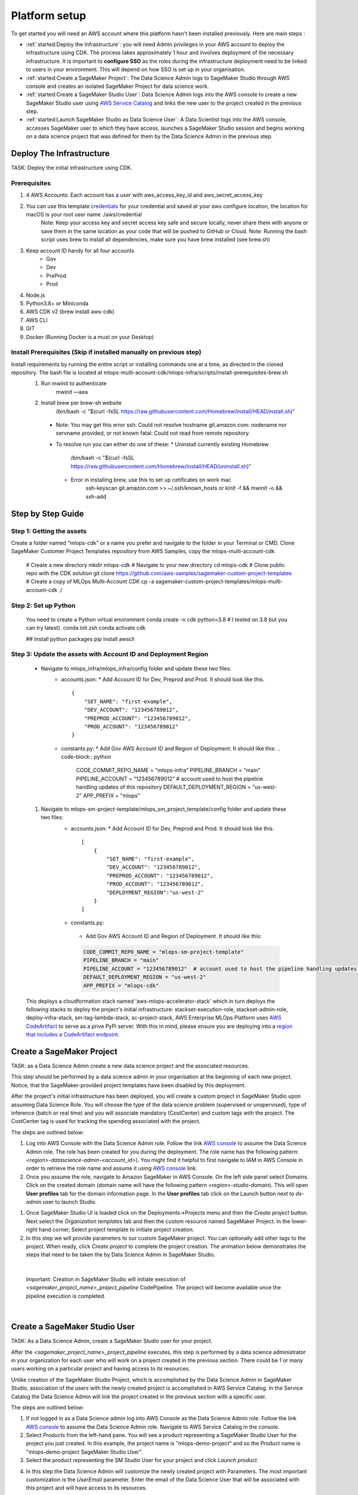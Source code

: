 Platform setup
=========================================================

To get started you will need an AWS account where this platform hasn't been installed previously. Here are main steps :

* :ref:`started:Deploy the Infrastructure`: you will need Admin privileges in your AWS account to deploy the infrastructure using CDK. The process takes approximately 1 hour and involves deployment of the necessary infrastructure. It is important to **configure SSO** as the roles during the infrastructure deployment need to be linked to users in your environment. This will depend on how SSO is set up in your organisation.
* :ref:`started:Create a SageMaker Project`: The Data Science Admin logs to SageMaker Studio through AWS console and creates an isolated SageMaker Project for data science work.
* :ref:`started:Create a SageMaker Studio User`: Data Science Admin logs into the AWS console to create a new SageMaker Studio user using `AWS Service Catalog <https://aws.amazon.com/servicecatalog/>`_ and links the new user to the project created in the previous step. 
* :ref:`started:Launch SageMaker Studio as Data Science User`: A Data Scientist logs into the AWS console, accesses SageMaker user to which they have access, launches a SageMaker Studio session and begins working on a data science project that was defined for them by the Data Science Admin in the previous step.


Deploy The Infrastructure
-------------------------

TASK: Deploy the initial infrastructure using CDK. 

Prerequisites
^^^^^^^^^^^^^

1. 4 AWS Accounts: Each account has a user with aws_access_key_id and aws_secret_access_key
2. You can use this template `credentials <https://quip-amazon.com/-/blob/dMe9AAWl58S/nbYEYfqGzPZkj0aC36zhkA?name=credentials>`_ for your credential and saved at your aws configure location, the location for macOS is your root user name ./aws/credential
    Note: Keep your access key and secret access key safe and secure locally, never share them with anyone or save them in the same location as your code that will be pushed to GitHub or Cloud.
    Note: Running the bash script uses brew to install all dependencies, make sure you have brew installed (see brew.sh)
3. Keep account ID handy for all four accounts
    *	Gov
    *	Dev
    *	PreProd
    *	Prod
4. Node.js 
5. Python3.8+ or Miniconda
6. AWS CDK v2 (brew install aws-cdk)
7. AWS CLI
8. GIT
9. Docker (Running Docker is a must on your Desktop)

Install Prerequisites (Skip if installed manually on previous step)
^^^^^^^^^^^^^^^^^^^^^^^^^^^^^^^^^^^^^^^^^^^^^^^^^^^^^^^^^^^^^^^^^^^
Install requirements by running the entire script or installing commands one at a time, as directed in the cloned repository. The bash file is located at mlops-multi-account-cdk/mlops-infra/scripts/install-prerequisites-brew.sh
  #. Run mwinit to authenticate
      mwinit —aea
  #. Install brew per brew-sh website
      /bin/bash -c "$(curl -fsSL https://raw.githubusercontent.com/Homebrew/install/HEAD/install.sh)"
    * Note: You may get this error
      ssh: Could not resolve hostname git.amazon.com: nodename nor servname provided, or not known
      fatal: Could not read from remote repository.

    * To resolve run you can either do one of these:
      * Uninstall currently existing Homebrew
        /bin/bash -c "$(curl -fsSL https://raw.githubusercontent.com/Homebrew/install/HEAD/uninstall.sh)“

      * Error in installing brew, use this to set up cetificates on work mac
          ssh-keyscan git.amazon.com >> ~/.ssh/known_hosts
          or
          kinit -f && mwinit -o && ssh-add

Step by Step Guide
------------------

Step 1: Getting the assets
^^^^^^^^^^^^^^^^^^^^^^^^^^
Create a folder named “mlops-cdk” or a name you prefer and navigate to the folder in your Terminal or CMD. Clone SageMaker Customer Project Templates repository from AWS Samples, copy the mlops-multi-account-cdk 

    # Create a new directory
    mkdir mlops-cdk
    # Navigate to your new directory
    cd mlops-cdk
    # Clone public repo with the CDK solution
    git clone https://github.com/aws-samples/sagemaker-custom-project-templates
    # Create a copy of MLOps Multi-Account CDK 
    cp -a sagemaker-custom-project-templates/mlops-multi-account-cdk ./

Step 2: Set up Python
^^^^^^^^^^^^^^^^^^^^^
    You need to create a Python virtual environment
    conda create -n cdk python=3.8 # I tested on 3.8 but you can try latest).
    conda init zsh
    conda activate cdk

    ## Install python packages
    pip install awscli

Step 3: Update the assets with Account ID and Deployment Region
^^^^^^^^^^^^^^^^^^^^^^^^^^^^^^^^^^^^^^^^^^^^^^^^^^^^^^^^^^^^^^^
    * Navigate to mlops_infra/mlops_infra/config folder and update these two files:
      	* accounts.json: 
          * Add Account ID for Dev, Preprod and Prod. It should look like this.
          ::
                {
                    "SET_NAME": "first-example",
                    "DEV_ACCOUNT": "123456789012",
                    "PREPROD_ACCOUNT": "123456789012",
                    "PROD_ACCOUNT": "123456789012"
                }
 
                
        * constants.py:
          * Add Gov AWS Account ID and Region of Deployment. It should like this:
          .. code-block:: python

              CODE_COMMIT_REPO_NAME = "mlops-infra"
              PIPELINE_BRANCH = "main"
              PIPELINE_ACCOUNT = "123456789012"  # account used to host the pipeline handling updates of this repository
              DEFAULT_DEPLOYMENT_REGION = "us-west-2"
              APP_PREFIX = "mlops"


    #. Navigate to mlops-sm-project-template/mlops_sm_project_template/config folder and update these two files:
      	* accounts.json: 
          * Add Account ID for Dev, Preprod and Prod. It should look like this.
          ::
              [
                  {
                      "SET_NAME": "first-example",
                      "DEV_ACCOUNT": "123456789012",
                      "PREPROD_ACCOUNT": "123456789012",
                      "PROD_ACCOUNT": "123456789012",
                      "DEPLOYMENT_REGION":"us-west-2"
                  }
              ]
        *	constants.py:
          * Add Gov AWS Account ID and Region of Deployment. It should like this:
          .. code-block:: python

              CODE_COMMIT_REPO_NAME = "mlops-sm-project-template"
              PIPELINE_BRANCH = "main"
              PIPELINE_ACCOUNT = "123456789012"  # account used to host the pipeline handling updates of this repository
              DEFAULT_DEPLOYMENT_REGION = "us-west-2"
              APP_PREFIX = "mlops-cdk"

    This deploys a cloudformation stack named 'aws-mlops-accelerator-stack' which in turn deploys the following stacks to deploy the project's initial infrastructure:
    stackset-execution-role,
    stackset-admin-role,
    deploy-infra-stack,
    sm-tag-lambda-stack,
    sc-project-stack,
    AWS Enterprise MLOps Platform uses `AWS CodeArtifact <https://aws.amazon.com/codeartifact/>`_ to serve as a prive PyPi server.  With this in mind, please ensure you are deploying into a `region that includes a CodeArtifact endpoint. <https://docs.aws.amazon.com/general/latest/gr/codeartifact.html>`_

Create a SageMaker Project
--------------------------

TASK: as a Data Science Admin create a new data science  project and the associated resources.

This step should be performed by a data science admin in your organisation at the beginning of each new project. Notice, that the SageMaker-provided project templates have been disabled by this deployment.

After the project's initial infrastructure has been deployed, you will create a custom project in SageMaker Studio upon assuming Data Science Role. You will choose the type of the data science problem (supervised or unspervised), type of inference (batch or real time) and you will associate mandatory (CostCenter) and custom tags with the project. The CostCenter tag is used for tracking the spending associated with the project. 

The steps are outlined below:

1. Log into AWS Console with the Data Science Admin role. Follow the link `AWS console <https://signin.aws.amazon.com/switchrole>`_ to assume the Data Science Admin role. The role has been created for you during the deployment. The role name has the following pattern:  *<region>-datascience-admin-<account_id>*). You might find it helpful to first navigate to IAM in AWS Console in order to retrieve the role name and assume it using `AWS console <https://signin.aws.amazon.com/switchrole>`_ link. 

2. Once you assume the role, navigate to Amazon SageMaker in AWS Console. On the left side panel select Domains. Click on the created domain (domain name will have the following pattern *<region>-studio-domain*). This will open **User profiles** tab for the domain information page. In the **User profiles** tab click on the Launch button next to *ds-admin* user to launch Studio.

.. image:: images/domains.png
   :height: 400px
   :scale: 100 %
   :alt: sagemaker domains page
   :align: center

1. Once SageMaker Studio UI is loaded click on the  Deployments->Projects menu and then the `Create project`  button. Next select the `Organization templates` tab and then the custom resource named SageMaker Project. In the lower-right hand corner, Select project template to initiate project creation.

2.  In this step we will provide parameters to our custom SageMaker project. You can optionally add other tags to the project. When ready, click `Create project` to complete the project creation. The animation below demonstrates the steps that need to be taken the by Data Science Admin in SageMaker Studio. 

.. image:: images/ds_admin_create_project.gif
   :height: 700px
   :scale: 100 %
   :alt: project params
   :align: center

|

    Important: Creation in SageMaker Studio will initiate execution of `<sagemaker_project_name>_project_pipeline` CodePipeline. The project will become available once the pipeline execution is completed. 

|

Create a SageMaker Studio User
-------------------------------

TASK: As a Data Science Admin, create a SageMaker Studio user for your project. 

After the `<sagemaker_project_name>_project_pipeline` executes, this step is performed by a data science administrator in your organization for each user who will work on a project created in the previous section. There could be 1 or many users working on a particular project and having access to its resources. 

Unlike creation of the SageMaker Studio Project, which is accomplished by the Data Science Admin in SageMaker Studio, association of the users with the newly created project is accomplished in AWS Service Catalog. In the Service Catalog the Data Science Admin will link the project created in the previous section with a specific user.

The steps are outlined below:

1. If not logged in as a Data Science admin log into AWS Console as the Data Science Admin role. Follow the link `AWS console <https://signin.aws.amazon.com/switchrole>`_ to assume the Data Science Admin role. Navigate to AWS Service Catalog in the console.
2. Select `Products` from the left-hand pane. You will see a product representing a SageMaker Studio User for the project you just created.  In this example, the project name is "mlops-demo-project" and so the Product name is "mlops-demo-project SageMaker Studio User".
3.  Select the product representing the SM Studio User for your project and click `Launch product`.

.. image:: images/project_admin_create_user.png
   :height: 750px
   :scale: 80 %
   :alt: project params
   :align: center

4.  In this step the Data Science Admin will customize the newly created project with Parameters. The most important customization is the `UserEmail` parameter. Enter the email of the Data Science User that will be associated with this project and will have access to its resources.

For our SageMaker Studio user, be sure to update the `UserEmail` field with the email address of the Data Scientist that will be using the SM Studio User.
|

    Note: Add note here about `attribute-based access control <https://docs.aws.amazon.com/IAM/latest/UserGuide/introduction_attribute-based-access-control.html>`_

.. image:: images/project_admin_create_user2.png
   :height: 900px
   :scale: 100 %
   :alt: project params
   :align: center

|
    Important: Once the product is launched, it will initiate `<sagemaker_project_name>_<username>_user_pipeline` Code Pipeline execution. Wait for the CodePipeline execution to complete before accessing the new SageMaker user. Once the pipeline execution is completed the new SageMaker user will be available in SageMaker Studio.

|

Launch SageMaker Studio as Data Science User
----------------------------------------------

TASK: as a Data Scientist, use SageMaker Studio to begin model development.

Once the data science admin in your organisation provisions the project and links a user to the project, this user (data scientist(s) in your organisation) can begin working on the problem: perform data exploration, data cleaning, building a model and fine-tuning the hyperparameters. In this step we will show how a Data Science User will login to SageMaker console. 


1. Log into AWS Console with the Data Science User role. Follow the link `AWS console <https://signin.aws.amazon.com/switchrole>`_ to assume the Data Science Admin role. The role has been created for you during the deployment. The role name has the following pattern:  *<region>-datascientist-<account_id>*). You might find it helpful to first navigate to IAM in AWS Console in order to retrieve the role name and assume it using `AWS console <https://signin.aws.amazon.com/switchrole>`_ link. 
2.  Navigate to SageMaker Studio, click on Domains, then on the domain *<region>-studio-domain*. This will open the tab `User profiles`. The SageMaker Studio User will have the name "<email alias>-<project name>".  In this example, our SageMaker project is "mlops-demo-project" and our user email address is "fakename@example.com", so our SM Studio User is "fakename-mlops-demo-project".  Select `Launch app` and then `Studio` for this user to launch SageMaker Studio and get started with model development. This will launch SageMaker Studio UI.

.. image:: images/project_admin_create_user3.png
   :height: 650px
   :scale: 80 %
   :alt: project params
   :align: center


In the next section, we will demonstrate how a Data Science User will interact with the platform to develop and deploy a model.

.. code-block:: JSON
    
    {
    "1":"2"
    }

